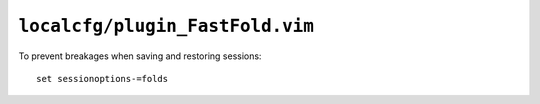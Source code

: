 ``localcfg/plugin_FastFold.vim``
================================

To prevent breakages when saving and restoring sessions::

    set sessionoptions-=folds
